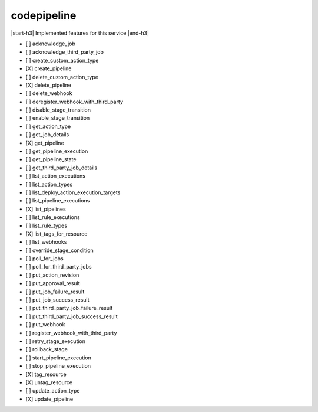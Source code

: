 .. _implementedservice_codepipeline:

.. |start-h3| raw:: html

    <h3>

.. |end-h3| raw:: html

    </h3>

============
codepipeline
============

|start-h3| Implemented features for this service |end-h3|

- [ ] acknowledge_job
- [ ] acknowledge_third_party_job
- [ ] create_custom_action_type
- [X] create_pipeline
- [ ] delete_custom_action_type
- [X] delete_pipeline
- [ ] delete_webhook
- [ ] deregister_webhook_with_third_party
- [ ] disable_stage_transition
- [ ] enable_stage_transition
- [ ] get_action_type
- [ ] get_job_details
- [X] get_pipeline
- [ ] get_pipeline_execution
- [ ] get_pipeline_state
- [ ] get_third_party_job_details
- [ ] list_action_executions
- [ ] list_action_types
- [ ] list_deploy_action_execution_targets
- [ ] list_pipeline_executions
- [X] list_pipelines
- [ ] list_rule_executions
- [ ] list_rule_types
- [X] list_tags_for_resource
- [ ] list_webhooks
- [ ] override_stage_condition
- [ ] poll_for_jobs
- [ ] poll_for_third_party_jobs
- [ ] put_action_revision
- [ ] put_approval_result
- [ ] put_job_failure_result
- [ ] put_job_success_result
- [ ] put_third_party_job_failure_result
- [ ] put_third_party_job_success_result
- [ ] put_webhook
- [ ] register_webhook_with_third_party
- [ ] retry_stage_execution
- [ ] rollback_stage
- [ ] start_pipeline_execution
- [ ] stop_pipeline_execution
- [X] tag_resource
- [X] untag_resource
- [ ] update_action_type
- [X] update_pipeline

